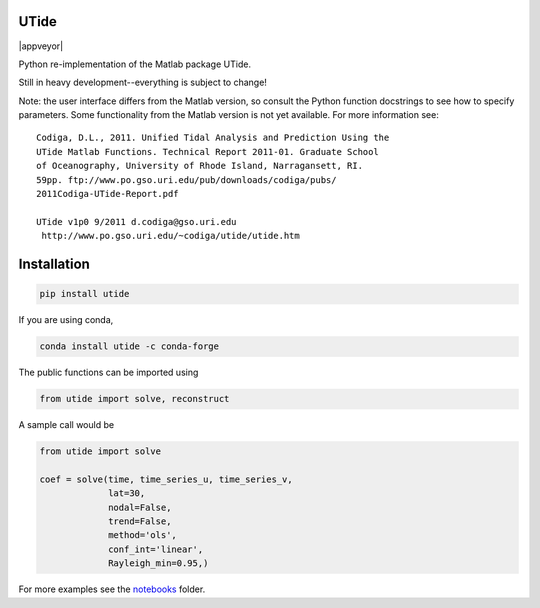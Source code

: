 UTide
=====
|travis| |license| |conda| |downloads| |anaconda_cloud| |appveyor|

.. |travis| image:: https://github.com/wesleybowman/UTide/actions/workflows/tests.yml/badge.svg
   :target: https://github.com/wesleybowman/UTide/actions

.. |license| image:: https://anaconda.org/conda-forge/utide/badges/license.svg
   :target: https://choosealicense.com/licenses/mit/

.. |conda| image:: https://anaconda.org/conda-forge/utide/badges/installer/conda.svg
   :target: https://anaconda.org/conda-forge/utide

.. |downloads| image:: https://anaconda.org/conda-forge/utide/badges/downloads.svg
   :target: https://anaconda.org/conda-forge/utide

.. |anaconda_cloud| image:: https://anaconda.org/conda-forge/utide/badges/version.svg
   :target: https://anaconda.org/conda-forge/utide

Python re-implementation of the Matlab package UTide.

Still in heavy development--everything is subject to change!

Note: the user interface differs from the Matlab version, so
consult the Python function docstrings to see how to specify
parameters. Some functionality from the Matlab version is
not yet available. For more information see:

::

    Codiga, D.L., 2011. Unified Tidal Analysis and Prediction Using the
    UTide Matlab Functions. Technical Report 2011-01. Graduate School
    of Oceanography, University of Rhode Island, Narragansett, RI.
    59pp. ftp://www.po.gso.uri.edu/pub/downloads/codiga/pubs/
    2011Codiga-UTide-Report.pdf

    UTide v1p0 9/2011 d.codiga@gso.uri.edu
     http://www.po.gso.uri.edu/~codiga/utide/utide.htm

Installation
============

.. code:: shell

    pip install utide

If you are using conda,

.. code:: shell

    conda install utide -c conda-forge


The public functions can be imported using

.. code:: python

    from utide import solve, reconstruct

A sample call would be

.. code:: python

    from utide import solve

    coef = solve(time, time_series_u, time_series_v,
                 lat=30,
                 nodal=False,
                 trend=False,
                 method='ols',
                 conf_int='linear',
                 Rayleigh_min=0.95,)


For more examples see the
`notebooks <https://nbviewer.jupyter.org/github/wesleybowman/UTide/tree/master/notebooks/>`__
folder.
